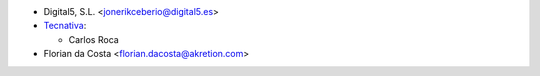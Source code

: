 * Digital5, S.L. <jonerikceberio@digital5.es>
* `Tecnativa <https://www.tecnativa.com>`_:

  * Carlos Roca
* Florian da Costa <florian.dacosta@akretion.com>
